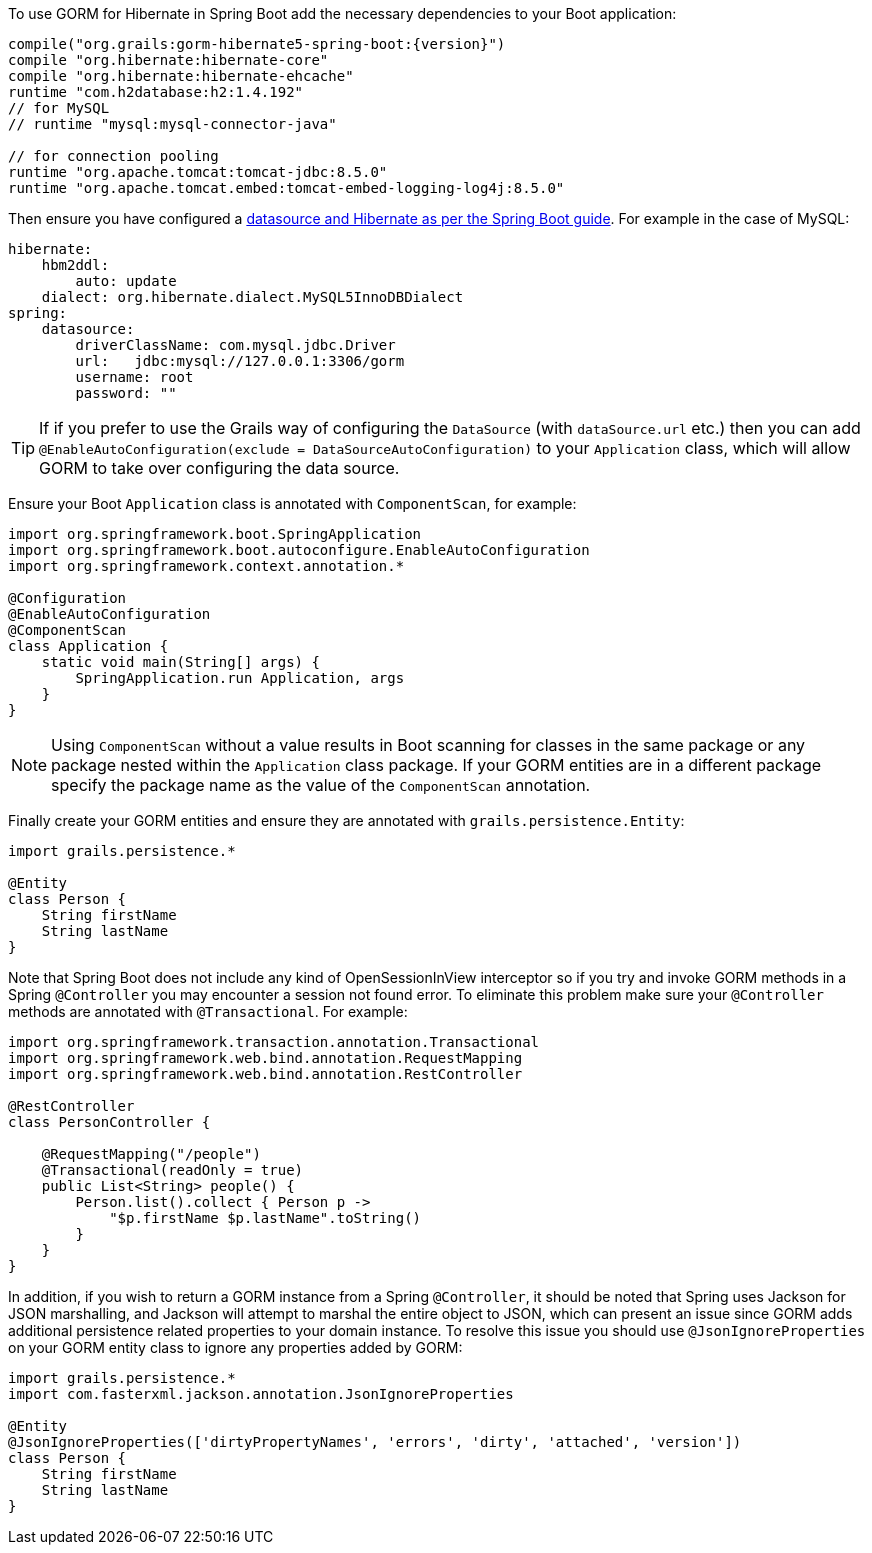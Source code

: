 To use GORM for Hibernate in Spring Boot add the necessary dependencies to your Boot application:

[source,groovy,subs="attributes"]
----
compile("org.grails:gorm-hibernate5-spring-boot:{version}")
compile "org.hibernate:hibernate-core"
compile "org.hibernate:hibernate-ehcache"
runtime "com.h2database:h2:1.4.192"
// for MySQL
// runtime "mysql:mysql-connector-java"

// for connection pooling
runtime "org.apache.tomcat:tomcat-jdbc:8.5.0"
runtime "org.apache.tomcat.embed:tomcat-embed-logging-log4j:8.5.0"
----

Then ensure you have configured a http://docs.spring.io/spring-boot/docs/current/reference/html/boot-features-sql.html[datasource and Hibernate as per the Spring Boot guide]. For example in the case of MySQL:

[source,yaml]
----
hibernate:
    hbm2ddl:
        auto: update
    dialect: org.hibernate.dialect.MySQL5InnoDBDialect
spring:
    datasource:
        driverClassName: com.mysql.jdbc.Driver
        url:   jdbc:mysql://127.0.0.1:3306/gorm
        username: root
        password: ""
----

TIP: If if you prefer to use the Grails way of configuring the `DataSource` (with `dataSource.url` etc.) then you can add `@EnableAutoConfiguration(exclude = DataSourceAutoConfiguration)` to your `Application` class, which will allow GORM to take over configuring the data source.

Ensure your Boot `Application` class is annotated with `ComponentScan`, for example:

[source,groovy]
----
import org.springframework.boot.SpringApplication
import org.springframework.boot.autoconfigure.EnableAutoConfiguration
import org.springframework.context.annotation.*

@Configuration
@EnableAutoConfiguration
@ComponentScan
class Application {
    static void main(String[] args) {
        SpringApplication.run Application, args
    }
}
----

NOTE: Using `ComponentScan` without a value results in Boot scanning for classes in the same package or any package nested within the `Application` class package.
If your GORM entities are in a different package specify the package name as the value of the `ComponentScan` annotation.

Finally create your GORM entities and ensure they are annotated with `grails.persistence.Entity`:

[source,groovy]
----
import grails.persistence.*

@Entity
class Person {
    String firstName
    String lastName
}
----

Note that Spring Boot does not include any kind of OpenSessionInView interceptor so if you try and invoke GORM methods in a Spring `@Controller` you may encounter a session not found error. To eliminate this problem make sure your `@Controller` methods are annotated with `@Transactional`. For example:

[source,groovy]
----
import org.springframework.transaction.annotation.Transactional
import org.springframework.web.bind.annotation.RequestMapping
import org.springframework.web.bind.annotation.RestController

@RestController
class PersonController {

    @RequestMapping("/people")
    @Transactional(readOnly = true)
    public List<String> people() {
        Person.list().collect { Person p ->
            "$p.firstName $p.lastName".toString()
        }
    }
}

----

In addition, if you wish to return a GORM instance from a Spring `@Controller`, it should be noted that Spring uses Jackson for JSON marshalling, and Jackson will attempt to marshal the entire object to JSON, which can present an issue since GORM adds additional persistence related properties to your domain instance. To resolve this issue you should use `@JsonIgnoreProperties` on your GORM entity class to ignore any properties added by GORM:

[source,groovy]
----
import grails.persistence.*
import com.fasterxml.jackson.annotation.JsonIgnoreProperties

@Entity
@JsonIgnoreProperties(['dirtyPropertyNames', 'errors', 'dirty', 'attached', 'version'])
class Person {
    String firstName
    String lastName
}
----
